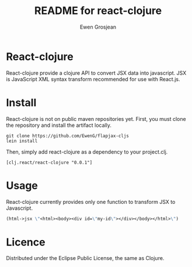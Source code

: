 #+TITLE:	README for react-clojure
#+AUTHOR:	Ewen Grosjean

* React-clojure 
React-clojure provide a clojure API to convert JSX data into javascript. 
JSX is JavaScript XML syntax transform recommended for use with React.js.

* Install

React-clojure is not on public maven repositories yet.
First, you must clone the repository and install the artifact locally.

#+BEGIN_SRC shell
git clone https://github.com/EwenG/flapjax-cljs
lein install
#+END_SRC

Then, simply add react-clojure as a dependency to your project.clj.
: [clj.react/react-clojure "0.0.1"]

* Usage

React-clojure currently provides only one function to transform JSX to Javascript.

#+BEGIN_SRC clojure
(html->jsx \"<html><body><div id=\"my-id\"></div></body></html>\")     ; \"/** @jsx React.DOM */ React.DOM.html(null, React.DOM.body(null, React.DOM.div( {id:\"my-id\"})))\""
#+END_SRC

* Licence

Distributed under the Eclipse Public License, the same as Clojure.
